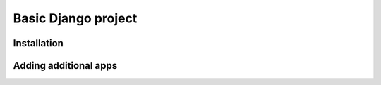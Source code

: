====================
Basic Django project
====================



Installation
============



Adding additional apps
======================
